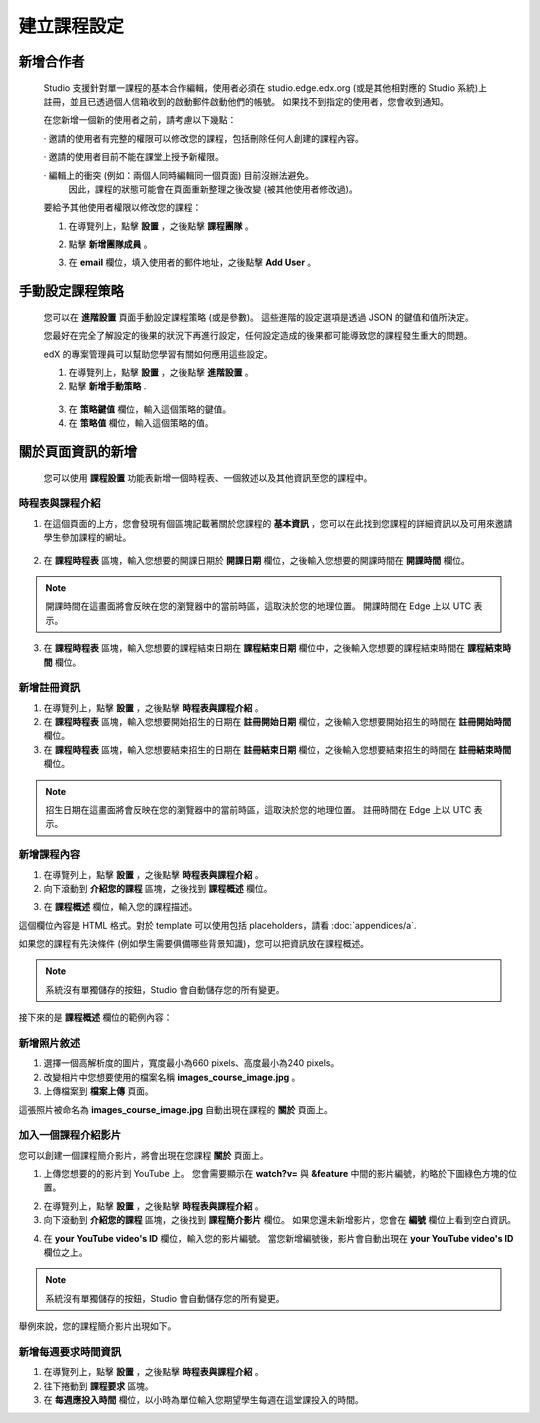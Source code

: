 **********
建立課程設定
**********

新增合作者
*********

	
    Studio 支援針對單一課程的基本合作編輯，使用者必須在 studio.edge.edx.org (或是其他相對應的 Studio 系統)上註冊，並且已透過個人信箱收到的啟動郵件啟動他們的帳號。
    如果找不到指定的使用者，您會收到通知。


    在您新增一個新的使用者之前，請考慮以下幾點：


    · 邀請的使用者有完整的權限可以修改您的課程，包括刪除任何人創建的課程內容。


    · 邀請的使用者目前不能在課堂上授予新權限。


    · 編輯上的衝突 (例如：兩個人同時編輯同一個頁面) 目前沒辦法避免。
      因此，課程的狀態可能會在頁面重新整理之後改變 (被其他使用者修改過)。


    要給予其他使用者權限以修改您的課程：


    1. 在導覽列上，點擊 **設置** ，之後點擊 **課程團隊** 。


    .. image:: Images/image115.png



    2. 點擊 **新增團隊成員** 。


    .. image:: Images/image117.png


    3. 在 **email** 欄位，填入使用者的郵件地址，之後點擊 **Add User** 。


.. raw:: latex

      \newpage %



手動設定課程策略
**********************



    您可以在 **進階設置** 頁面手動設定課程策略 (或是參數)。
    這些進階的設定選項是透過 JSON 的鍵值和值所決定。


    您最好在完全了解設定的後果的狀況下再進行設定，任何設定造成的後果都可能導致您的課程發生重大的問題。
    

    edX 的專案管理員可以幫助您學習有關如何應用這些設定。


    1. 在導覽列上，點擊 **設置** ，之後點擊 **進階設置** 。


    2. 點擊 **新增手動策略** .


      .. image:: Images/image119.png


    3. 在 **策略鍵值** 欄位，輸入這個策略的鍵值。


    4. 在 **策略值** 欄位，輸入這個策略的值。


.. raw:: latex

      \newpage %


關於頁面資訊的新增
****************


    您可以使用 **課程設置** 功能表新增一個時程表、一個敘述以及其他資訊至您的課程中。


     .. image:: Images/image121.png


時程表與課程介紹
==========


1. 在這個頁面的上方，您會發現有個區塊記載著關於您課程的 **基本資訊** ，您可以在此找到您課程的詳細資訊以及可用來邀請學生參加課程的網址。

 .. image:: Images/image281.png


2. 在 **課程時程表** 區塊，輸入您想要的開課日期於 **開課日期** 欄位，之後輸入您想要的開課時間在 **開課時間** 欄位。


.. note::
	
    開課時間在這畫面將會反映在您的瀏覽器中的當前時區，這取決於您的地理位置。
    開課時間在 Edge 上以 UTC 表示。


3. 在 **課程時程表** 區塊，輸入您想要的課程結束日期在 **課程結束日期** 欄位中，之後輸入您想要的課程結束時間在 **課程結束時間** 欄位。


新增註冊資訊
==========


1. 在導覽列上，點擊 **設置** ，之後點擊 **時程表與課程介紹** 。


2. 在 **課程時程表** 區塊，輸入您想要開始招生的日期在 **註冊開始日期** 欄位，之後輸入您想要開始招生的時間在 **註冊開始時間** 欄位。


3. 在 **課程時程表** 區塊，輸入您想要結束招生的日期在 **註冊結束日期** 欄位，之後輸入您想要結束招生的時間在 **註冊結束時間** 欄位。


.. note::
	
    招生日期在這畫面將會反映在您的瀏覽器中的當前時區，這取決於您的地理位置。
    註冊時間在 Edge 上以 UTC 表示。



新增課程內容
==========


1. 在導覽列上，點擊 **設置** ，之後點擊 **時程表與課程介紹** 。


2. 向下滾動到 **介紹您的課程** 區塊，之後找到 **課程概述** 欄位。

.. image:: Images/image123.png


3. 在 **課程概述** 欄位，輸入您的課程描述。


這個欄位內容是 HTML 格式。對於 template 可以使用包括 placeholders，請看 :doc:`appendices/a`.


如果您的課程有先決條件 (例如學生需要俱備哪些背景知識)，您可以把資訊放在課程概述。


.. note::

    系統沒有單獨儲存的按鈕，Studio 會自動儲存您的所有變更。


接下來的是 **課程概述** 欄位的範例內容：


.. image:: Images/image125.png

新增照片敘述
===========

1.  選擇一個高解析度的圖片，寬度最小為660 pixels、高度最小為240 pixels。

2.  改變相片中您想要使用的檔案名稱 **images_course_image.jpg** 。

3.  上傳檔案到 **檔案上傳** 頁面。


這張照片被命名為 **images_course_image.jpg** 自動出現在課程的 **關於** 頁面上。

加入一個課程介紹影片
=================


您可以創建一個課程簡介影片，將會出現在您課程 **關於** 頁面上。


1. 上傳您想要的的影片到 YouTube 上。
   您會需要顯示在 **watch?v=** 與 **&feature** 中間的影片編號，約略於下圖綠色方塊的位置。


.. image:: Images/image127.png


2. 在導覽列上，點擊 **設置** ，之後點擊 **時程表與課程介紹** 。


3. 向下滾動到 **介紹您的課程** 區塊，之後找到 **課程簡介影片** 欄位。
   如果您還未新增影片，您會在 **編號** 欄位上看到空白資訊。


.. image:: Images/image129.png


4. 在 **your YouTube video's ID** 欄位，輸入您的影片編號。
   當您新增編號後，影片會自動出現在 **your YouTube video's ID** 欄位之上。


.. note::

    系統沒有單獨儲存的按鈕，Studio 會自動儲存您的所有變更。


舉例來說，您的課程簡介影片出現如下。


.. image:: Images/image131.png


新增每週要求時間資訊
=================


1. 在導覽列上，點擊 **設置** ，之後點擊 **時程表與課程介紹** 。


2. 往下捲動到 **課程要求** 區塊。


3. 在 **每週應投入時間** 欄位，以小時為單位輸入您期望學生每週在這堂課投入的時間。
